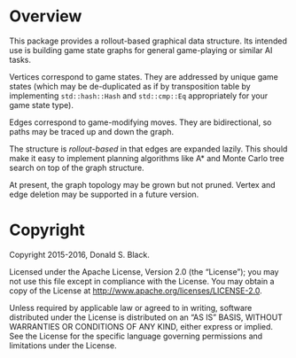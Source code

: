 * Overview

This package provides a rollout-based graphical data structure. Its intended use
is building game state graphs for general game-playing or similar AI tasks.

Vertices correspond to game states. They are addressed by unique game states
(which may be de-duplicated as if by transposition table by implementing
=std::hash::Hash= and =std::cmp::Eq= appropriately for your game state type).

Edges correspond to game-modifying moves. They are bidirectional, so paths may
be traced up and down the graph.

The structure is /rollout-based/ in that edges are expanded lazily. This should
make it easy to implement planning algorithms like A* and Monte Carlo tree
search on top of the graph structure.

At present, the graph topology may be grown but not pruned. Vertex and edge
deletion may be supported in a future version.

* Copyright

Copyright 2015-2016, Donald S. Black.

Licensed under the Apache License, Version 2.0 (the “License”); you may not use
this file except in compliance with the License. You may obtain a copy of the
License at http://www.apache.org/licenses/LICENSE-2.0.

Unless required by applicable law or agreed to in writing, software distributed
under the License is distributed on an “AS IS” BASIS, WITHOUT WARRANTIES OR
CONDITIONS OF ANY KIND, either express or implied. See the License for the
specific language governing permissions and limitations under the License.

